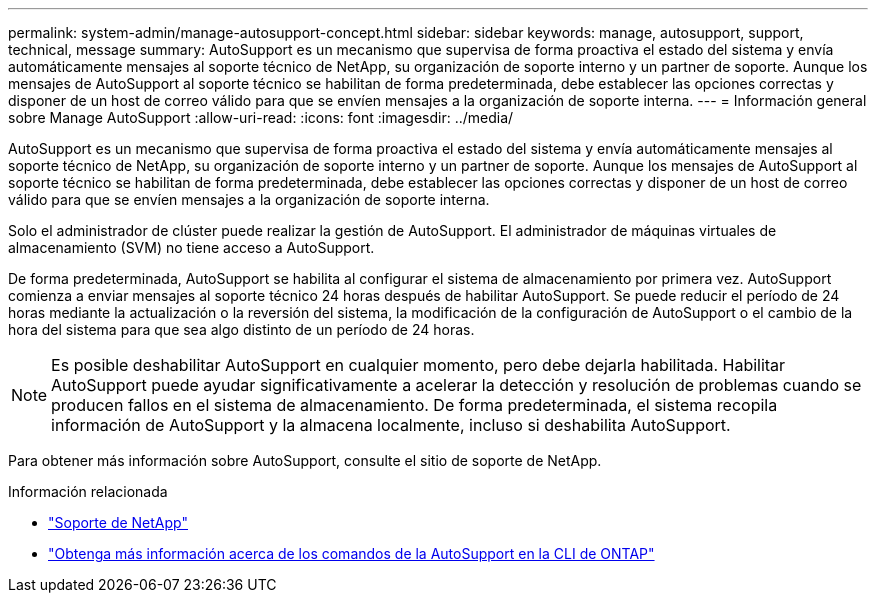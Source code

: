 ---
permalink: system-admin/manage-autosupport-concept.html 
sidebar: sidebar 
keywords: manage, autosupport, support, technical, message 
summary: AutoSupport es un mecanismo que supervisa de forma proactiva el estado del sistema y envía automáticamente mensajes al soporte técnico de NetApp, su organización de soporte interno y un partner de soporte. Aunque los mensajes de AutoSupport al soporte técnico se habilitan de forma predeterminada, debe establecer las opciones correctas y disponer de un host de correo válido para que se envíen mensajes a la organización de soporte interna. 
---
= Información general sobre Manage AutoSupport
:allow-uri-read: 
:icons: font
:imagesdir: ../media/


[role="lead"]
AutoSupport es un mecanismo que supervisa de forma proactiva el estado del sistema y envía automáticamente mensajes al soporte técnico de NetApp, su organización de soporte interno y un partner de soporte. Aunque los mensajes de AutoSupport al soporte técnico se habilitan de forma predeterminada, debe establecer las opciones correctas y disponer de un host de correo válido para que se envíen mensajes a la organización de soporte interna.

Solo el administrador de clúster puede realizar la gestión de AutoSupport. El administrador de máquinas virtuales de almacenamiento (SVM) no tiene acceso a AutoSupport.

De forma predeterminada, AutoSupport se habilita al configurar el sistema de almacenamiento por primera vez. AutoSupport comienza a enviar mensajes al soporte técnico 24 horas después de habilitar AutoSupport. Se puede reducir el período de 24 horas mediante la actualización o la reversión del sistema, la modificación de la configuración de AutoSupport o el cambio de la hora del sistema para que sea algo distinto de un período de 24 horas.

[NOTE]
====
Es posible deshabilitar AutoSupport en cualquier momento, pero debe dejarla habilitada. Habilitar AutoSupport puede ayudar significativamente a acelerar la detección y resolución de problemas cuando se producen fallos en el sistema de almacenamiento. De forma predeterminada, el sistema recopila información de AutoSupport y la almacena localmente, incluso si deshabilita AutoSupport.

====
Para obtener más información sobre AutoSupport, consulte el sitio de soporte de NetApp.

.Información relacionada
* https://support.netapp.com/["Soporte de NetApp"]
* http://docs.netapp.com/ontap-9/topic/com.netapp.doc.dot-cm-cmpr/GUID-5CB10C70-AC11-41C0-8C16-B4D0DF916E9B.html["Obtenga más información acerca de los comandos de la AutoSupport en la CLI de ONTAP"]

